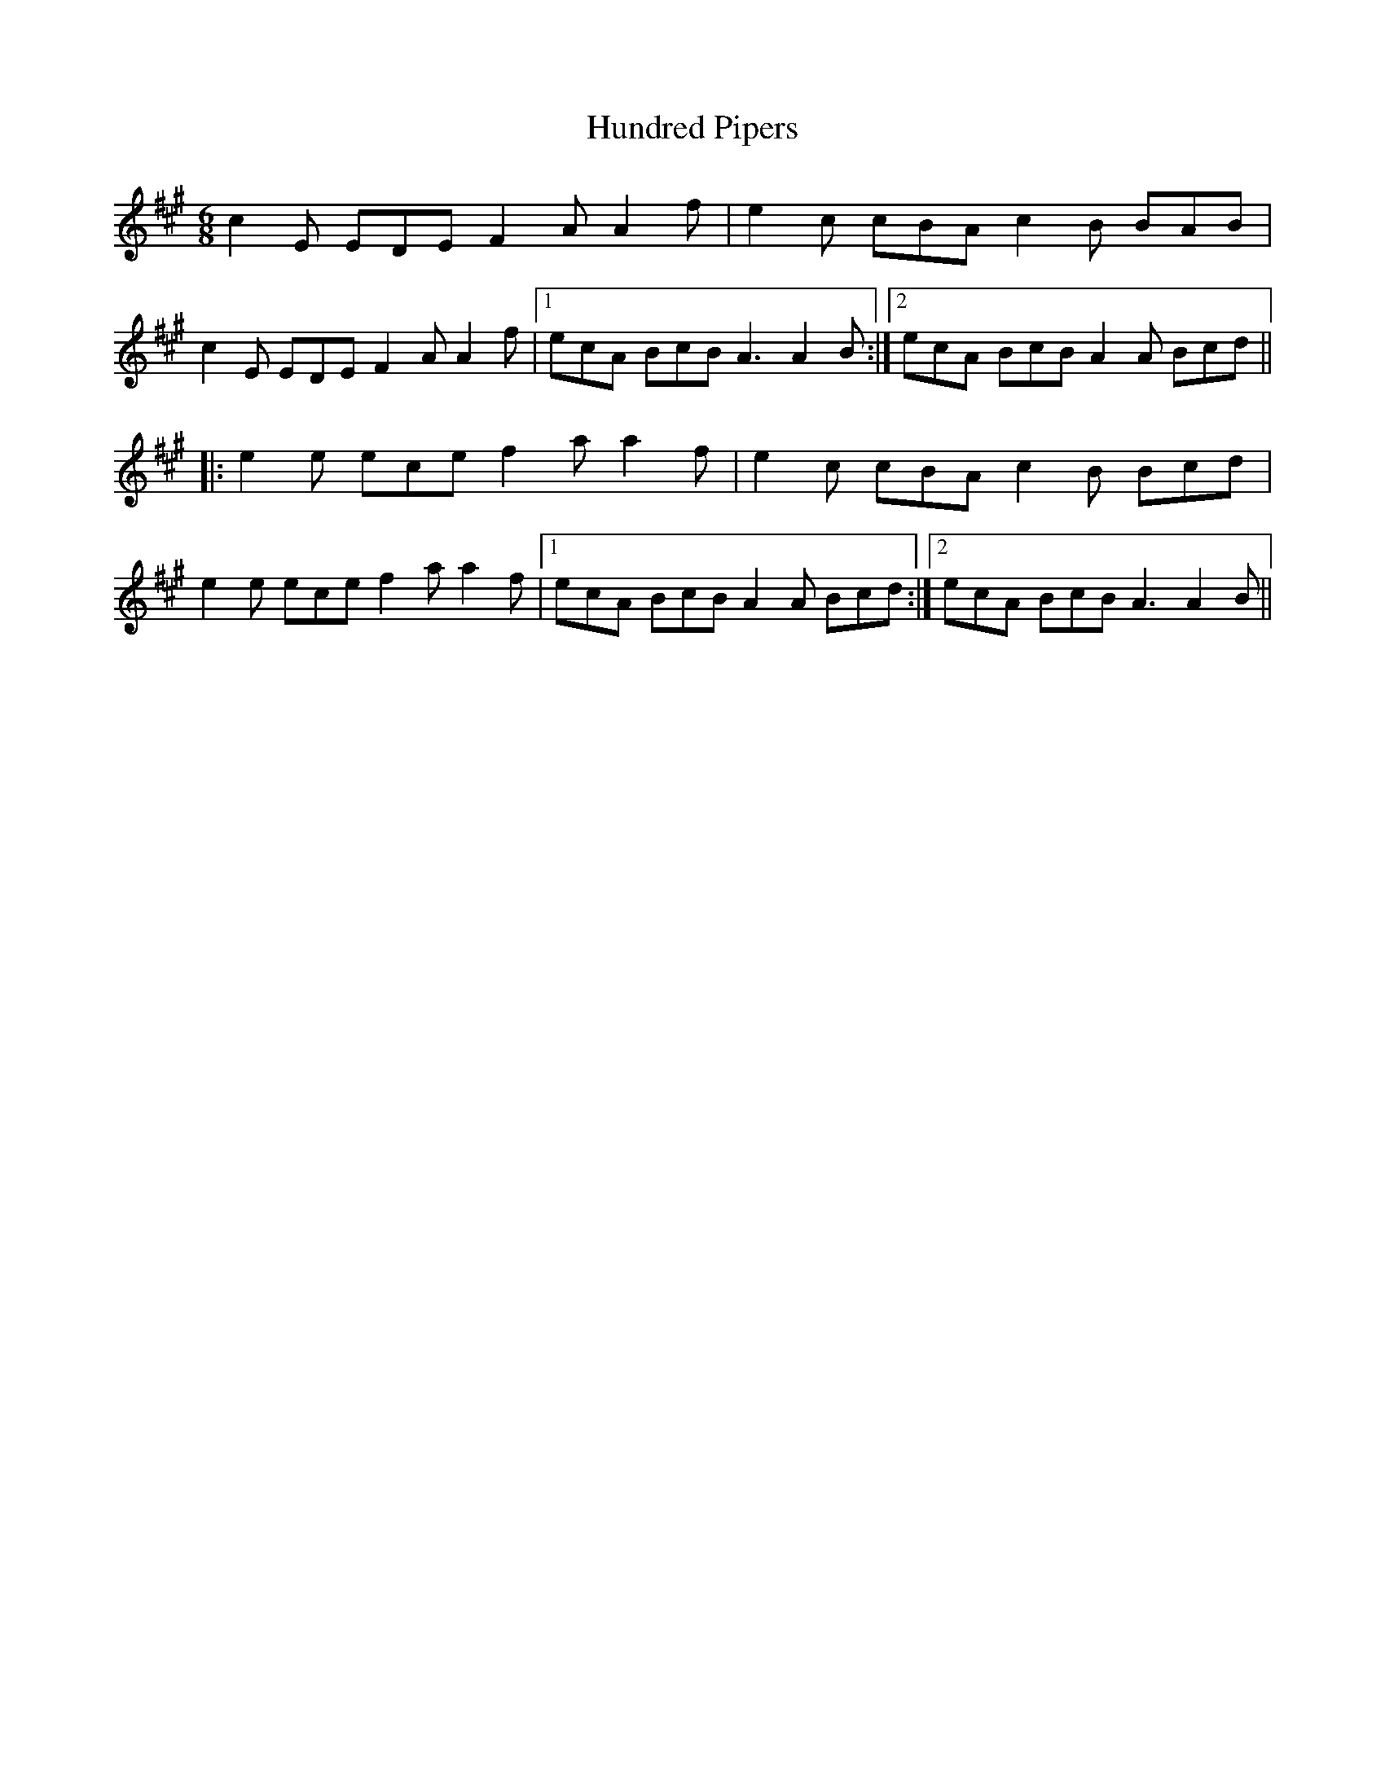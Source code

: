 X: 18374
T: Hundred Pipers
R: jig
M: 6/8
K: Amajor
c2E EDE F2A A2f|e2c cBA c2B BAB|
c2E EDE F2A A2f|1 ecA BcB A3 A2B:|2 ecA BcB A2A Bcd||
|:e2e ece f2a a2f|e2c cBA c2B Bcd|
e2e ece f2a a2f|1 ecA BcB A2A Bcd:|2 ecA BcB A3 A2B||

